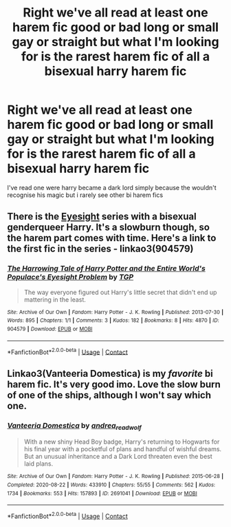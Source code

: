 #+TITLE: Right we've all read at least one harem fic good or bad long or small gay or straight but what I'm looking for is the rarest harem fic of all a bisexual harry harem fic

* Right we've all read at least one harem fic good or bad long or small gay or straight but what I'm looking for is the rarest harem fic of all a bisexual harry harem fic
:PROPERTIES:
:Author: Gaidhlig_allt
:Score: 5
:DateUnix: 1613663910.0
:DateShort: 2021-Feb-18
:FlairText: Request
:END:
I've read one were harry became a dark lord simply because the wouldn't recognise his magic but i rarely see other bi harem fics


** There is the [[https://archiveofourown.org/series/160208][Eyesight]] series with a bisexual genderqueer Harry. It's a slowburn though, so the harem part comes with time. Here's a link to the first fic in the series - linkao3(904579)
:PROPERTIES:
:Author: BlueThePineapple
:Score: 2
:DateUnix: 1613664463.0
:DateShort: 2021-Feb-18
:END:

*** [[https://archiveofourown.org/works/904579][*/The Harrowing Tale of Harry Potter and the Entire World's Populace's Eyesight Problem/*]] by [[https://www.archiveofourown.org/users/TGP/pseuds/TGP][/TGP/]]

#+begin_quote
  The way everyone figured out Harry's little secret that didn't end up mattering in the least.
#+end_quote

^{/Site/:} ^{Archive} ^{of} ^{Our} ^{Own} ^{*|*} ^{/Fandom/:} ^{Harry} ^{Potter} ^{-} ^{J.} ^{K.} ^{Rowling} ^{*|*} ^{/Published/:} ^{2013-07-30} ^{*|*} ^{/Words/:} ^{895} ^{*|*} ^{/Chapters/:} ^{1/1} ^{*|*} ^{/Comments/:} ^{3} ^{*|*} ^{/Kudos/:} ^{182} ^{*|*} ^{/Bookmarks/:} ^{8} ^{*|*} ^{/Hits/:} ^{4870} ^{*|*} ^{/ID/:} ^{904579} ^{*|*} ^{/Download/:} ^{[[https://archiveofourown.org/downloads/904579/The%20Harrowing%20Tale%20of.epub?updated_at=1427134490][EPUB]]} ^{or} ^{[[https://archiveofourown.org/downloads/904579/The%20Harrowing%20Tale%20of.mobi?updated_at=1427134490][MOBI]]}

--------------

*FanfictionBot*^{2.0.0-beta} | [[https://github.com/FanfictionBot/reddit-ffn-bot/wiki/Usage][Usage]] | [[https://www.reddit.com/message/compose?to=tusing][Contact]]
:PROPERTIES:
:Author: FanfictionBot
:Score: 2
:DateUnix: 1613664480.0
:DateShort: 2021-Feb-18
:END:


** Linkao3(Vanteeria Domestica) is my /favorite/ bi harem fic. It's very good imo. Love the slow burn of one of the ships, although I won't say which one.
:PROPERTIES:
:Author: kayjayme813
:Score: 2
:DateUnix: 1613687487.0
:DateShort: 2021-Feb-19
:END:

*** [[https://archiveofourown.org/works/2691041][*/Vanteeria Domestica/*]] by [[https://www.archiveofourown.org/users/andrea_readwolf/pseuds/andrea_readwolf][/andrea_readwolf/]]

#+begin_quote
  With a new shiny Head Boy badge, Harry's returning to Hogwarts for his final year with a pocketful of plans and handful of wishful dreams. But an unusual inheritance and a Dark Lord threaten even the best laid plans.
#+end_quote

^{/Site/:} ^{Archive} ^{of} ^{Our} ^{Own} ^{*|*} ^{/Fandom/:} ^{Harry} ^{Potter} ^{-} ^{J.} ^{K.} ^{Rowling} ^{*|*} ^{/Published/:} ^{2015-06-28} ^{*|*} ^{/Completed/:} ^{2020-08-22} ^{*|*} ^{/Words/:} ^{433910} ^{*|*} ^{/Chapters/:} ^{55/55} ^{*|*} ^{/Comments/:} ^{562} ^{*|*} ^{/Kudos/:} ^{1734} ^{*|*} ^{/Bookmarks/:} ^{553} ^{*|*} ^{/Hits/:} ^{157893} ^{*|*} ^{/ID/:} ^{2691041} ^{*|*} ^{/Download/:} ^{[[https://archiveofourown.org/downloads/2691041/Vanteeria%20Domestica.epub?updated_at=1598136952][EPUB]]} ^{or} ^{[[https://archiveofourown.org/downloads/2691041/Vanteeria%20Domestica.mobi?updated_at=1598136952][MOBI]]}

--------------

*FanfictionBot*^{2.0.0-beta} | [[https://github.com/FanfictionBot/reddit-ffn-bot/wiki/Usage][Usage]] | [[https://www.reddit.com/message/compose?to=tusing][Contact]]
:PROPERTIES:
:Author: FanfictionBot
:Score: 3
:DateUnix: 1613687510.0
:DateShort: 2021-Feb-19
:END:
